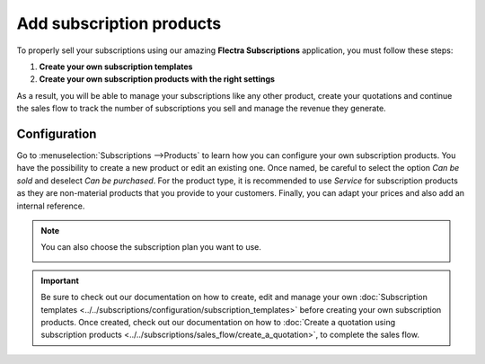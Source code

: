 =========================
Add subscription products
=========================

To properly sell your subscriptions using our amazing **Flectra Subscriptions** application, you must
follow these steps:

1. **Create your own subscription templates**
2. **Create your own subscription products with the right settings**

As a result, you will be able to manage your subscriptions like any other product, create your
quotations and continue the sales flow to track the number of subscriptions you sell and manage the
revenue they generate.

Configuration
=============

Go to :menuselection:`Subscriptions -->Products` to learn how you can configure your
own subscription products. You have the possibility to create a new product or edit an existing one.
Once named, be careful to select the option *Can be sold* and deselect *Can be purchased*. For the
product type, it is recommended to use *Service* for subscription products as they are non-material
products that you provide to your customers. Finally, you can adapt your prices and also add an
internal reference.

.. image:: media/subscription-products-configuration.png
  :align: center
  :alt: View of a subscription product form in Flectra Subscriptions

.. note::
   You can also choose the subscription plan you want to use.

   .. image:: media/subscription-products-using-subscription-templates.png
     :align: center
     :alt: View of a subscription product form in Flectra Subscriptions

.. important::
   Be sure to check out our documentation on how to create, edit and manage your own
   :doc:`Subscription templates <../../subscriptions/configuration/subscription_templates>`
   before creating your own subscription products. Once created, check out our documentation on how to
   :doc:`Create a quotation using subscription products <../../subscriptions/sales_flow/create_a_quotation>`,
   to complete the sales flow.

.. seealso::
  - :doc:`../../subscriptions/configuration/subscription_templates`
  - :doc:`../../subscriptions/sales_flow/create_a_quotation`